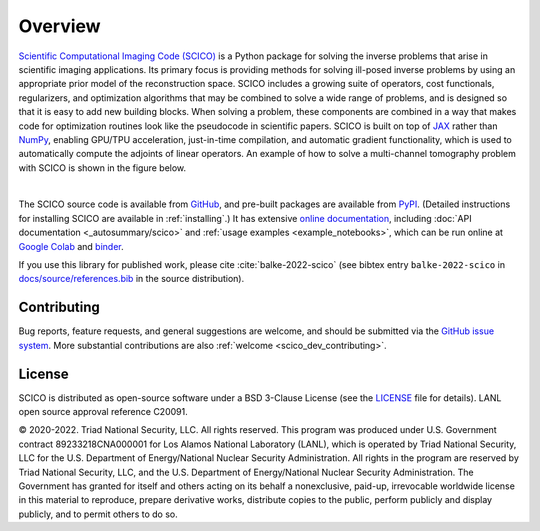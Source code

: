 Overview
========


.. raw:: html

    <style type='text/css'>
    div.document ul blockquote {
       margin-bottom: 8px !important;
    }
    div.document li > p {
       margin-bottom: 4px !important;
    }
    div.document ul > li {
      list-style: square outside !important;
      margin-left: 1em !important;
    }
    section {
      padding-bottom: 1em;
    }
    ul {
      margin-bottom: 1em;
    }
    </style>



`Scientific Computational Imaging Code (SCICO) <https://github.com/lanl/scico>`__ is a Python package for solving the inverse problems that arise in scientific imaging applications. Its primary focus is providing methods for solving ill-posed inverse problems by using an appropriate prior model of the reconstruction space. SCICO includes a growing suite of operators, cost functionals, regularizers, and optimization algorithms that may be combined to solve a wide range of problems, and is designed so that it is easy to add new building blocks. When solving a problem, these components are combined in a way that makes code for optimization routines look like the pseudocode in scientific papers. SCICO is built on top of `JAX <https://jax.readthedocs.io/en/latest/>`__ rather than `NumPy <https://numpy.org/>`__, enabling GPU/TPU acceleration, just-in-time compilation, and automatic gradient functionality, which is used to automatically compute the adjoints of linear operators. An example of how to solve a multi-channel tomography problem with SCICO is shown in the figure below.


.. image:: /figures/scico-tomo-overview.png
     :align: center
     :width: 95%
     :alt: Solving a multi-channel tomography problem with SCICO.

|

The SCICO source code is available from `GitHub
<https://github.com/lanl/scico>`__, and pre-built packages are
available from `PyPI <https://github.com/lanl/scico>`__. (Detailed
instructions for installing SCICO are available in :ref:`installing`.)
It has extensive `online documentation <https://scico.rtfd.io/>`__,
including :doc:`API documentation <_autosummary/scico>` and
:ref:`usage examples <example_notebooks>`, which can be run online at
`Google Colab
<https://colab.research.google.com/github/lanl/scico-data/blob/colab/notebooks/index.ipynb>`__
and `binder
<https://mybinder.org/v2/gh/lanl/scico-data/binder?labpath=notebooks%2Findex.ipynb>`__.


If you use this library for published work, please cite :cite:`balke-2022-scico` (see bibtex entry ``balke-2022-scico`` in `docs/source/references.bib <https://github.com/lanl/scico/blob/main/docs/source/references.bib>`_ in the source distribution).



Contributing
------------

Bug reports, feature requests, and general suggestions are welcome,
and should be submitted via the `GitHub issue system
<https://github.com/lanl/scico/issues>`__. More substantial
contributions are also :ref:`welcome <scico_dev_contributing>`.



License
-------

SCICO is distributed as open-source software under a BSD 3-Clause License (see the `LICENSE <https://github.com/lanl/scico/blob/master/LICENSE>`__ file for details). LANL open source approval reference C20091.

© 2020-2022. Triad National Security, LLC. All rights reserved.
This program was produced under U.S. Government contract 89233218CNA000001 for Los Alamos National Laboratory (LANL), which is operated by Triad National Security, LLC for the U.S. Department of Energy/National Nuclear Security Administration.  All rights in the program are reserved by Triad National Security, LLC, and the U.S. Department of Energy/National Nuclear Security Administration.  The Government has granted for itself and others acting on its behalf a nonexclusive, paid-up, irrevocable worldwide license in this material to reproduce, prepare derivative works, distribute copies to the public, perform publicly and display publicly, and to permit others to do so.
